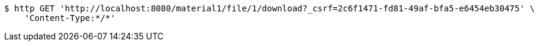 [source,bash]
----
$ http GET 'http://localhost:8080/material1/file/1/download?_csrf=2c6f1471-fd81-49af-bfa5-e6454eb30475' \
    'Content-Type:*/*'
----